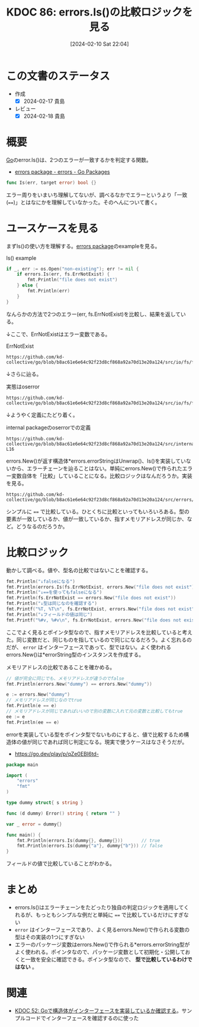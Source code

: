 :properties:
:ID: 20240210T220439
:mtime:    20250626232317
:ctime:    20241028101410
:end:
#+title:      KDOC 86: errors.Is()の比較ロジックを見る
#+date:       [2024-02-10 Sat 22:04]
#+filetags:   :wiki:
#+identifier: 20240210T220439

* この文書のステータス
:LOGBOOK:
CLOCK: [2024-02-17 Sat 00:42]--[2024-02-17 Sat 01:07] =>  0:25
CLOCK: [2024-02-16 Fri 23:55]--[2024-02-17 Sat 00:20] =>  0:25
CLOCK: [2024-02-16 Fri 21:19]--[2024-02-16 Fri 21:44] =>  0:25
CLOCK: [2024-02-11 Sun 00:41]--[2024-02-11 Sun 01:06] =>  0:25
:END:
- 作成
  - [X] 2024-02-17 貴島
- レビュー
  - [X] 2024-02-18 貴島
* 概要
[[id:7cacbaa3-3995-41cf-8b72-58d6e07468b1][Go]]のerror.Is()は、2つのエラーが一致するかを判定する関数。

- [[https://pkg.go.dev/errors#example-Is][errors package - errors - Go Packages]]

#+begin_src go
func Is(err, target error) bool {}
#+end_src

エラー周りをいまいち理解してないが、調べるなかでエラーというより「一致(~==~)」とはなにかを理解していなかった。そのへんについて書く。

* ユースケースを見る

まずIs()の使い方を理解する。[[https://pkg.go.dev/errors][errors package]]のexampleを見る。

#+caption: Is() example
#+begin_src go :imports '("os" "errors" "fmt" "io/fs")
	if _, err := os.Open("non-existing"); err != nil {
		if errors.Is(err, fs.ErrNotExist) {
			fmt.Println("file does not exist")
		} else {
			fmt.Println(err)
		}
	}
#+end_src

#+RESULTS:
#+begin_src
file does not exist
#+end_src

なんらかの方法で2つのエラー(err, fs.ErrNotExist)を比較し、結果を返している。

↓ここで、ErrNotExistはエラー変数である。

#+caption: ErrNotExist
#+begin_src git-permalink
https://github.com/kd-collective/go/blob/b8ac61e6e64c92f23d8cf868a92a70d13e20a124/src/io/fs/fs.go#L146
#+end_src

#+RESULTS:
#+begin_src
	ErrNotExist   = errNotExist()   // "file does not exist"
#+end_src

↓さらに辿る。

#+caption: 実態はoserror
#+begin_src git-permalink
https://github.com/kd-collective/go/blob/b8ac61e6e64c92f23d8cf868a92a70d13e20a124/src/io/fs/fs.go#L153
#+end_src

#+RESULTS:
#+begin_src
func errNotExist() error   { return oserror.ErrNotExist }
#+end_src

↓ようやく定義にたどり着く。

#+caption: internal packageのoserrorでの定義
#+begin_src git-permalink
https://github.com/kd-collective/go/blob/b8ac61e6e64c92f23d8cf868a92a70d13e20a124/src/internal/oserror/errors.go#L12-L16
#+end_src

#+RESULTS:
#+begin_src
var (
	ErrInvalid    = errors.New("invalid argument")
	ErrPermission = errors.New("permission denied")
	ErrExist      = errors.New("file already exists")
	ErrNotExist   = errors.New("file does not exist")
#+end_src

errors.New()が返す構造体*errors.errorStringはUnwrap()、Is()を実装していないから、エラーチェーンを辿ることはない。単純にerrors.New()で作られたエラー変数自体を「比較」していることになる。比較ロジックはなんだろうか。実装を見る。

#+begin_src git-permalink
https://github.com/kd-collective/go/blob/b8ac61e6e64c92f23d8cf868a92a70d13e20a124/src/errors/wrap.go#L55
#+end_src

#+RESULTS:
#+begin_src
		if targetComparable && err == target {
#+end_src

シンプルに ~==~ で比較している。ひとくちに比較といってもいろいろある。型の要素が一致しているか、値が一致しているか、指すメモリアドレスが同じか、など。どうなるのだろうか。

* 比較ロジック

動かして調べる。値や、型名の比較ではないことを確認する。

#+begin_src go :imports '("io/fs" "fmt" "errors")
  fmt.Println("↓falseになる")
  fmt.Println(errors.Is(fs.ErrNotExist, errors.New("file does not exist")))
  fmt.Println("↓==を使ってもfalseになる")
  fmt.Println(fs.ErrNotExist == errors.New("file does not exist"))
  fmt.Println("↓型は同じなのを確認する")
  fmt.Printf("%T, %T\n", fs.ErrNotExist, errors.New("file does not exist"))
  fmt.Println("↓フィールドの値は同じ")
  fmt.Printf("%#v, %#v\n", fs.ErrNotExist, errors.New("file does not exist"))
#+end_src

#+RESULTS:
#+begin_src
↓falseになる
false
↓==を使ってもfalseになる
false
↓型は同じなのを確認する
,*errors.errorString, *errors.errorString
↓フィールドの値は同じ
&errors.errorString{s:"file does not exist"}, &errors.errorString{s:"file does not exist"}
#+end_src

ここでよく見るとポインタ型なので、指すメモリアドレスを比較していると考えた。同じ変数だと、同じものを指しているので同じになるだろう。よく忘れるのだが、 ~error~ はインターフェースであって、型ではない。よく使われるerrors.New()は*errorString型のインスタンスを作成する。

メモリアドレスの比較であることを確かめる。

#+begin_src go :imports '("fmt" "errors")
  // 値が完全に同じでも、メモリアドレスが違うのでfalse
  fmt.Println(errors.New("dummy") == errors.New("dummy"))

  e := errors.New("dummy")
  // メモリアドレスが同じなのでtrue
  fmt.Println(e == e)
  // メモリアドレスが同じであればいいので別の変数に入れて元の変数と比較してもtrue
  ee := e
  fmt.Println(ee == e)
#+end_src

#+RESULTS:
#+begin_src
false
true
true
#+end_src

errorを実装している型をポインタ型でないものにすると、値で比較するため構造体の値が同じであれば同じ判定になる。現実で使うケースはなさそうだが。

- https://go.dev/play/p/qZe0EBI6td-

#+begin_src go
package main

import (
	"errors"
	"fmt"
)

type dummy struct{ s string }

func (d dummy) Error() string { return "" }

var _ error = dummy{}

func main() {
	fmt.Println(errors.Is(dummy{}, dummy{}))       // true
	fmt.Println(errors.Is(dummy{"a"}, dummy{"b"})) // false
}

#+end_src

フィールドの値で比較していることがわかる。

* まとめ
- errors.Is()はエラーチェーンをたどったり独自の判定ロジックを適用してくれるが、もっともシンプルな例だと単純に ~==~ で比較しているだけにすぎない
- ~error~ はインターフェースであり、よく見るerrors.New()で作られる変数の型はその実装の1つにすぎない
- エラーのパッケージ変数はerrors.New()で作られる*errors.errorString型がよく使われる。ポインタなので、パッケージ変数として初期化・公開しておくと一致を安全に確認できる。ポインタ型なので、 **型で比較しているわけではない** 。

* 関連
- [[id:20231103T214003][KDOC 52: Goで構造体がインターフェースを実装しているか確認する]]。サンプルコードでインターフェースを確認するのに使った
